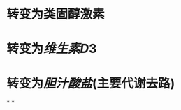 * 转变为类固醇激素
:PROPERTIES:
:ID:       2a053420-84fb-47cc-a26b-08b7a977975d
:END:
* 转变为[[维生素D]]3
* 转变为[[胆汁酸盐]](主要代谢去路)
*
*
